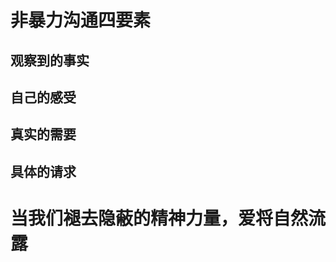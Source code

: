 * 非暴力沟通四要素
:PROPERTIES:
:collapsed: true
:END:
** 观察到的事实
** 自己的感受
** 真实的需要
** 具体的请求
* 当我们褪去隐蔽的精神力量，爱将自然流露